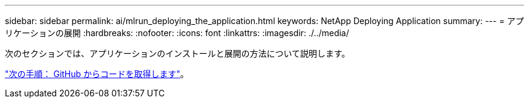 ---
sidebar: sidebar 
permalink: ai/mlrun_deploying_the_application.html 
keywords: NetApp Deploying Application 
summary:  
---
= アプリケーションの展開
:hardbreaks:
:nofooter: 
:icons: font
:linkattrs: 
:imagesdir: ./../media/


次のセクションでは、アプリケーションのインストールと展開の方法について説明します。

link:mlrun_get_code_from_github.html["次の手順： GitHub からコードを取得します"]。
